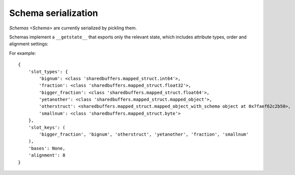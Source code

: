 .. _schema-serialization:

Schema serialization
====================

`Schemas <Schema>` are currently serialized by pickling them.

Schemas implement a ``__getstate__`` that exports only the relevant state, which includes
attribute types, order and alignment settings:

.. c:type:: SchemaState

    .. attribute:: slot_types

        A dictionary from attribute name to attribute type. Attribute types here refer to packer
        instances (like `mapped_object`). So :class:`list` would be replaced by :class:`mapped_list`, and
        so on.

        When an attribute's type references another known `Schema`, it will be referenced and pickled
        in here inside an instance of `mapped_object_with_schema`.

    .. attribute:: slot_keys

        A tuple with all the attributes, in the order they'll appear in-buffer.

    .. attribute:: bases

        A tuple with base classes to be applied to the automatically generated proxies, if any,
        or None if generic proxies are to be used.

    .. attribute:: alignment

        The alignment size used throughout the `Schema`.

For example::

    {
        'slot_types': {
            'bignum': <class 'sharedbuffers.mapped_struct.int64'>,
            'fraction': <class 'sharedbuffers.mapped_struct.float32'>,
            'bigger_fraction': <class 'sharedbuffers.mapped_struct.float64'>,
            'yetanother': <class 'sharedbuffers.mapped_struct.mapped_object'>,
            'otherstruct': <sharedbuffers.mapped_struct.mapped_object_with_schema object at 0x7faef62c2b50>,
            'smallnum': <class 'sharedbuffers.mapped_struct.byte'>
        },
        'slot_keys': (
            'bigger_fraction', 'bignum', 'otherstruct', 'yetanother', 'fraction', 'smallnum'
        ),
        'bases': None,
        'alignment': 8
    }
